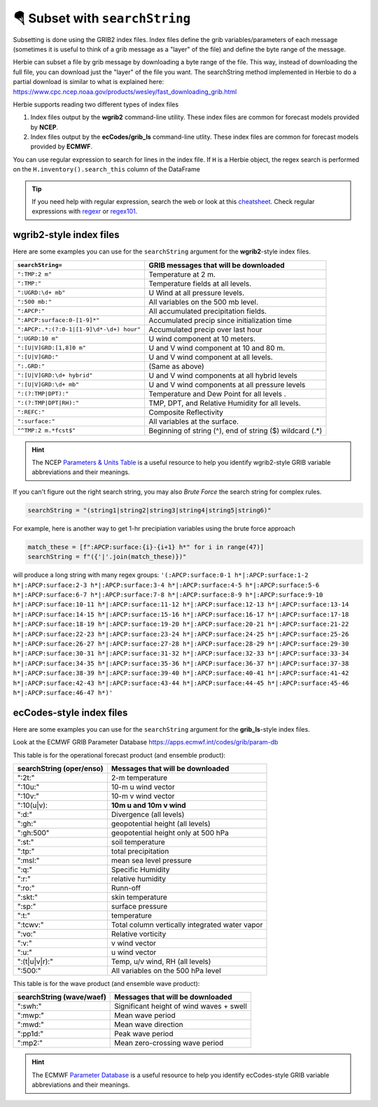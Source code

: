 ===================================
🪂 Subset with ``searchString``
===================================

Subsetting is done using the GRIB2 index files. Index files define the grib variables/parameters of each message (sometimes it is useful to think of a grib message as a "layer" of the file) and define the byte range of the message.

Herbie can subset a file by grib message by downloading a byte range of the file. This way, instead of downloading the full file, you can download just the "layer" of the file you want. The searchString method implemented in Herbie to do a partial download is similar to what is explained here: https://www.cpc.ncep.noaa.gov/products/wesley/fast_downloading_grib.html

Herbie supports reading two different types of index files

1. Index files output by the **wgrib2** command-line utility. These index files are common for forecast models provided by **NCEP**.
2. Index files output by the **ecCodes/grib_ls** command-line utlity. These index files are common for forecast models provided by **ECMWF**.

You can use regular expression to search for lines in the index file. If ``H`` is a Herbie object, the regex search is performed on the ``H.inventory().search_this`` column of the DataFrame

.. tip:: If you need help with regular expression, search the web or look at this `cheatsheet <https://www.petefreitag.com/cheatsheets/regex/>`_. Check regular expressions with `regexr <https://regexr.com/>`_ or `regex101 <https://regex101.com/>`_.


wgrib2-style index files
------------------------

Here are some examples you can use for the ``searchString`` argument for the **wgrib2**-style index files.

======================================== ========================================================
``searchString=``                        GRIB messages that will be downloaded
======================================== ========================================================
``":TMP:2 m"``                           Temperature at 2 m.
``":TMP:"``                              Temperature fields at all levels.
``":UGRD:\d+ mb"``                       U Wind at all pressure levels.
``":500 mb:"``                           All variables on the 500 mb level.
``":APCP:"``                             All accumulated precipitation fields.
``":APCP:surface:0-[1-9]*"``             Accumulated precip since initialization time
``":APCP:.*:(?:0-1|[1-9]\d*-\d+) hour"`` Accumulated precip over last hour
``":UGRD:10 m"``                         U wind component at 10 meters.
``":[U|V]GRD:[1,8]0 m"``                 U and V wind component at 10 and 80 m.
``":[U|V]GRD:"``                         U and V wind component at all levels.
``":.GRD:"``                             (Same as above)
``":[U|V]GRD:\d+ hybrid"``               U and V wind components at all hybrid levels
``":[U|V]GRD:\d+ mb"``                   U and V wind components at all pressure levels
``":(?:TMP|DPT):"``                      Temperature and Dew Point for all levels .
``":(?:TMP|DPT|RH):"``                   TMP, DPT, and Relative Humidity for all levels.
``":REFC:"``                             Composite Reflectivity
``":surface:"``                          All variables at the surface.
``"^TMP:2 m.*fcst$"``                    Beginning of string (^), end of string ($) wildcard (.*)
======================================== ========================================================

.. hint:: The NCEP `Parameters & Units Table <https://www.nco.ncep.noaa.gov/pmb/docs/on388/table2.html>`_ is a useful resource to help you identify wgrib2-style GRIB variable abbreviations and their meanings.

If you can't figure out the right search string, you may also *Brute Force* the search string for complex rules.

.. code:: python

   searchString = "(string1|string2|string3|string4|string5|string6)"

For example, here is another way to get 1-hr precipiation variables using the brute force approach

.. code:: python

   match_these = [f":APCP:surface:{i}-{i+1} h*" for i in range(47)]
   searchString = f"({'|'.join(match_these)})"

will produce a long string with many regex groups: ``'(:APCP:surface:0-1 h*|:APCP:surface:1-2 h*|:APCP:surface:2-3 h*|:APCP:surface:3-4 h*|:APCP:surface:4-5 h*|:APCP:surface:5-6 h*|:APCP:surface:6-7 h*|:APCP:surface:7-8 h*|:APCP:surface:8-9 h*|:APCP:surface:9-10 h*|:APCP:surface:10-11 h*|:APCP:surface:11-12 h*|:APCP:surface:12-13 h*|:APCP:surface:13-14 h*|:APCP:surface:14-15 h*|:APCP:surface:15-16 h*|:APCP:surface:16-17 h*|:APCP:surface:17-18 h*|:APCP:surface:18-19 h*|:APCP:surface:19-20 h*|:APCP:surface:20-21 h*|:APCP:surface:21-22 h*|:APCP:surface:22-23 h*|:APCP:surface:23-24 h*|:APCP:surface:24-25 h*|:APCP:surface:25-26 h*|:APCP:surface:26-27 h*|:APCP:surface:27-28 h*|:APCP:surface:28-29 h*|:APCP:surface:29-30 h*|:APCP:surface:30-31 h*|:APCP:surface:31-32 h*|:APCP:surface:32-33 h*|:APCP:surface:33-34 h*|:APCP:surface:34-35 h*|:APCP:surface:35-36 h*|:APCP:surface:36-37 h*|:APCP:surface:37-38 h*|:APCP:surface:38-39 h*|:APCP:surface:39-40 h*|:APCP:surface:40-41 h*|:APCP:surface:41-42 h*|:APCP:surface:42-43 h*|:APCP:surface:43-44 h*|:APCP:surface:44-45 h*|:APCP:surface:45-46 h*|:APCP:surface:46-47 h*)'``



ecCodes-style index files
-------------------------

Here are some examples you can use for the ``searchString`` argument for the **grib_ls**-style index files.

Look at the ECMWF GRIB Parameter Database
https://apps.ecmwf.int/codes/grib/param-db

This table is for the operational forecast product (and ensemble product):

======================== ==============================================
searchString (oper/enso) Messages that will be downloaded
======================== ==============================================
":2t:"                   2-m temperature
":10u:"                  10-m u wind vector
":10v:"                  10-m v wind vector
":10(u|v):               **10m u and 10m v wind**
":d:"                    Divergence (all levels)
":gh:"                   geopotential height (all levels)
":gh:500"                geopotential height only at 500 hPa
":st:"                   soil temperature
":tp:"                   total precipitation
":msl:"                  mean sea level pressure
":q:"                    Specific Humidity
":r:"                    relative humidity
":ro:"                   Runn-off
":skt:"                  skin temperature
":sp:"                   surface pressure
":t:"                    temperature
":tcwv:"                 Total column vertically integrated water vapor
":vo:"                   Relative vorticity
":v:"                    v wind vector
":u:"                    u wind vector
":(t|u|v|r):"            Temp, u/v wind, RH (all levels)
":500:"                  All variables on the 500 hPa level
======================== ==============================================

This table is for the wave product (and ensemble wave product):

======================== ==============================================
searchString (wave/waef) Messages that will be downloaded
======================== ==============================================
":swh:"                  Significant height of wind waves + swell
":mwp:"                  Mean wave period
":mwd:"                  Mean wave direction
":pp1d:"                 Peak wave period
":mp2:"                  Mean zero-crossing wave period
======================== ==============================================

.. hint:: The ECMWF `Parameter Database <https://apps.ecmwf.int/codes/grib/param-db?filter=grib2>`_ is a useful resource to help you identify ecCodes-style GRIB variable abbreviations and their meanings.
